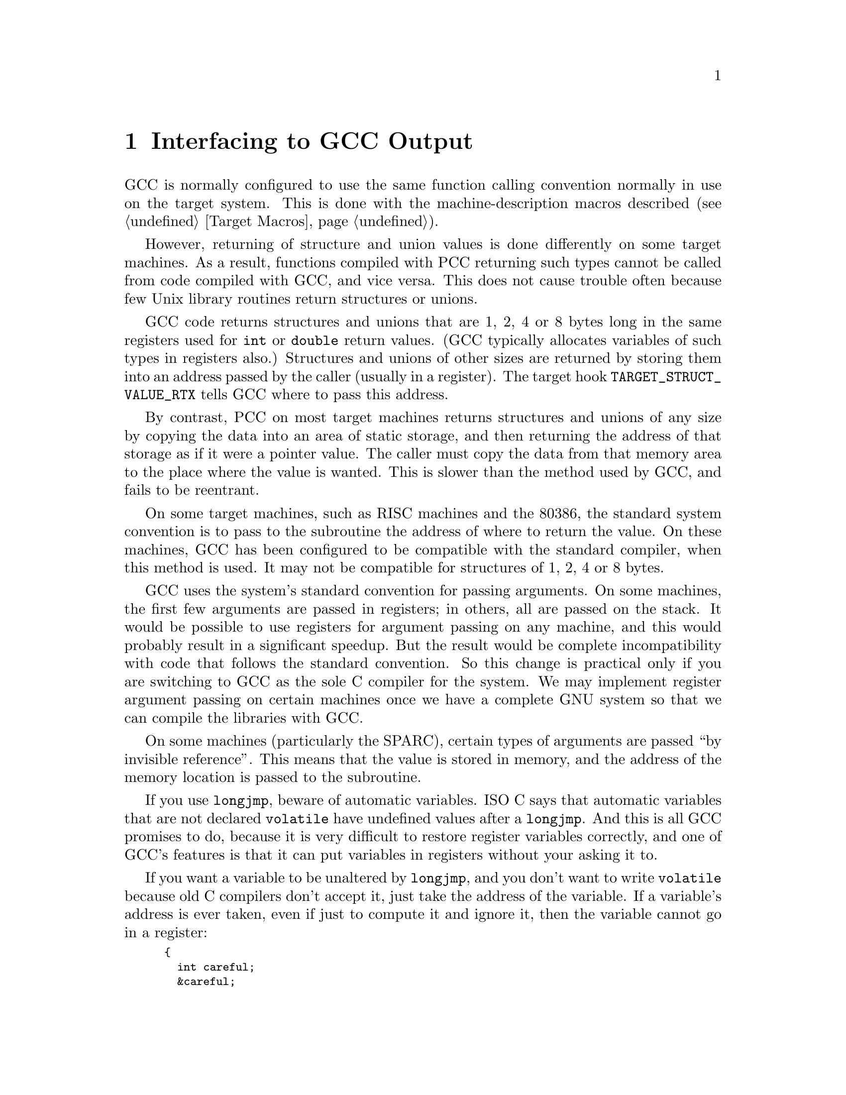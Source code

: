 @c Copyright (C) 1988, 1989, 1992, 1993, 1994, 1995, 1996, 1997, 1998,
@c 1999, 2000, 2001, 2002, 2003, 2004 Free Software Foundation, Inc.
@c This is part of the GCC manual.
@c For copying conditions, see the file gcc.texi.

@node Interface
@chapter Interfacing to GCC Output
@cindex interfacing to GCC output
@cindex run-time conventions
@cindex function call conventions
@cindex conventions, run-time

GCC is normally configured to use the same function calling convention
normally in use on the target system.  This is done with the
machine-description macros described (@pxref{Target Macros}).

@cindex unions, returning
@cindex structures, returning
@cindex returning structures and unions
However, returning of structure and union values is done differently on
some target machines.  As a result, functions compiled with PCC
returning such types cannot be called from code compiled with GCC,
and vice versa.  This does not cause trouble often because few Unix
library routines return structures or unions.

GCC code returns structures and unions that are 1, 2, 4 or 8 bytes
long in the same registers used for @code{int} or @code{double} return
values.  (GCC typically allocates variables of such types in
registers also.)  Structures and unions of other sizes are returned by
storing them into an address passed by the caller (usually in a
register).  The target hook @code{TARGET_STRUCT_VALUE_RTX}
tells GCC where to pass this address.

By contrast, PCC on most target machines returns structures and unions
of any size by copying the data into an area of static storage, and then
returning the address of that storage as if it were a pointer value.
The caller must copy the data from that memory area to the place where
the value is wanted.  This is slower than the method used by GCC, and
fails to be reentrant.

On some target machines, such as RISC machines and the 80386, the
standard system convention is to pass to the subroutine the address of
where to return the value.  On these machines, GCC has been
configured to be compatible with the standard compiler, when this method
is used.  It may not be compatible for structures of 1, 2, 4 or 8 bytes.

@cindex argument passing
@cindex passing arguments
GCC uses the system's standard convention for passing arguments.  On
some machines, the first few arguments are passed in registers; in
others, all are passed on the stack.  It would be possible to use
registers for argument passing on any machine, and this would probably
result in a significant speedup.  But the result would be complete
incompatibility with code that follows the standard convention.  So this
change is practical only if you are switching to GCC as the sole C
compiler for the system.  We may implement register argument passing on
certain machines once we have a complete GNU system so that we can
compile the libraries with GCC@.

On some machines (particularly the SPARC), certain types of arguments
are passed ``by invisible reference''.  This means that the value is
stored in memory, and the address of the memory location is passed to
the subroutine.

@cindex @code{longjmp} and automatic variables
If you use @code{longjmp}, beware of automatic variables.  ISO C says that
automatic variables that are not declared @code{volatile} have undefined
values after a @code{longjmp}.  And this is all GCC promises to do,
because it is very difficult to restore register variables correctly, and
one of GCC's features is that it can put variables in registers without
your asking it to.

If you want a variable to be unaltered by @code{longjmp}, and you don't
want to write @code{volatile} because old C compilers don't accept it,
just take the address of the variable.  If a variable's address is ever
taken, even if just to compute it and ignore it, then the variable cannot
go in a register:

@smallexample
@{
  int careful;
  &careful;
  @dots{}
@}
@end smallexample
